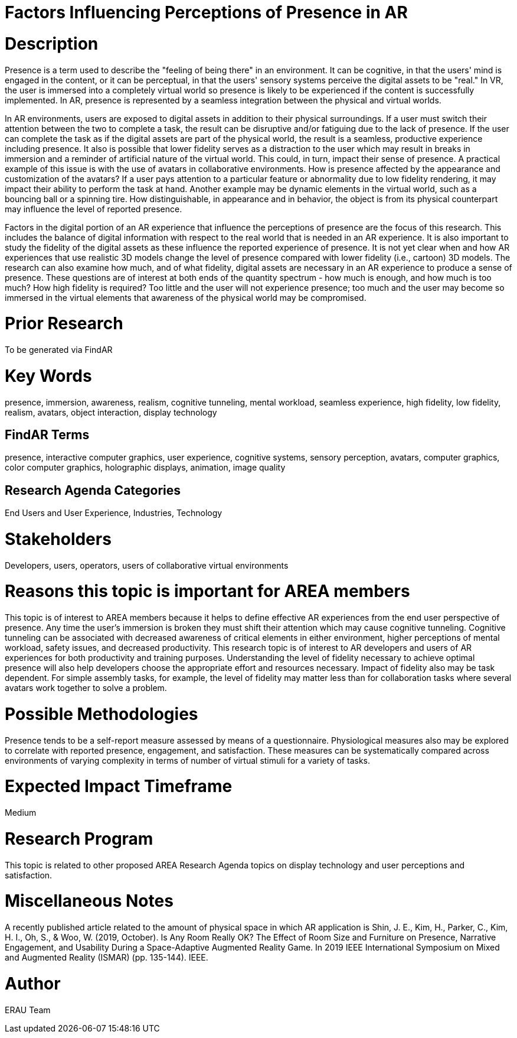 [[ra-Epresence5-factorsinfluencing]]

# Factors Influencing Perceptions of Presence in AR

# Description
Presence is a term used to describe the "feeling of being there" in an environment. It can be cognitive, in that the users' mind is engaged in the content, or it can be perceptual, in that the users' sensory systems perceive the digital assets to be "real." In VR, the user is immersed into a completely virtual world so presence is likely to be experienced if the content is successfully implemented. In AR, presence is represented by a seamless integration between the physical and virtual worlds.

In AR environments, users are exposed to digital assets in addition to their physical surroundings. If a user must switch their attention between the two to complete a task, the result can be disruptive and/or fatiguing due to the lack of presence. If the user can complete the task as if the digital assets are part of the physical world, the result is a seamless, productive experience including presence. It also is possible that lower fidelity serves as a distraction to the user which may result in breaks in immersion and a reminder of artificial nature of the virtual world. This could, in turn, impact their sense of presence. A practical example of this issue is with the use of avatars in collaborative environments. How is presence affected by the appearance and customization of the avatars? If a user pays attention to a particular feature or abnormality due to low fidelity rendering, it may impact their ability to perform the task at hand. Another example may be dynamic elements in the virtual world, such as a bouncing ball or a spinning tire. How distinguishable, in appearance and in behavior, the object is from its physical counterpart may influence the level of reported presence.

Factors in the digital portion of an AR experience that influence the perceptions of presence are the focus of this research. This includes the balance of digital information with respect to the real world that is needed in an AR experience. It is also important to study the fidelity of the digital assets as these influence the reported experience of presence. It is not yet clear when and how AR experiences that use realistic 3D models change the level of presence compared with lower fidelity (i.e., cartoon) 3D models.  The research can also examine how much, and of what fidelity, digital assets are necessary in an AR experience to produce a sense of presence. These questions are of interest at both ends of the quantity spectrum - how much is enough, and how much is too much? How high fidelity is required? Too little and the user will not experience presence; too much and the user may become so immersed in the virtual elements that awareness of the physical world may be compromised.

# Prior Research
To be generated via FindAR

# Key Words
presence, immersion, awareness, realism, cognitive tunneling, mental workload, seamless experience, high fidelity, low fidelity, realism, avatars, object interaction, display technology

## FindAR Terms
presence, interactive computer graphics, user experience, cognitive systems, sensory perception, avatars, computer graphics, color computer graphics, holographic displays, animation, image quality

## Research Agenda Categories
End Users and User Experience, Industries, Technology

# Stakeholders
Developers, users, operators, users of collaborative virtual environments

# Reasons this topic is important for AREA members
This topic is of interest to AREA members because it helps to define effective AR experiences from the end user perspective of presence. Any time the user's immersion is broken they must shift their attention which may cause cognitive tunneling. Cognitive tunneling can be associated with decreased awareness of critical elements in either environment, higher perceptions of mental workload, safety issues, and decreased productivity. This research topic is of interest to AR developers and users of AR experiences for both productivity and training purposes. Understanding the level of fidelity necessary to achieve optimal presence will also help developers choose the appropriate effort and resources necessary. Impact of fidelity also may be task dependent. For simple assembly tasks, for example, the level of fidelity may matter less than for collaboration tasks where several avatars work together to solve a problem.

# Possible Methodologies
Presence tends to be a self-report measure assessed by means of a questionnaire. Physiological measures also may be explored to correlate with reported presence, engagement, and satisfaction. These measures can be systematically compared across environments of varying complexity in terms of number of virtual stimuli for a variety of tasks.

# Expected Impact Timeframe
Medium


# Research Program
This topic is related to other proposed AREA Research Agenda topics on display technology and user perceptions and satisfaction.


# Miscellaneous Notes
A recently published article related to the amount of physical space in which AR application is
Shin, J. E., Kim, H., Parker, C., Kim, H. I., Oh, S., & Woo, W. (2019, October). Is Any Room Really OK? The Effect of Room Size and Furniture on Presence, Narrative Engagement, and Usability During a Space-Adaptive Augmented Reality Game. In 2019 IEEE International Symposium on Mixed and Augmented Reality (ISMAR) (pp. 135-144). IEEE.

# Author
ERAU Team

